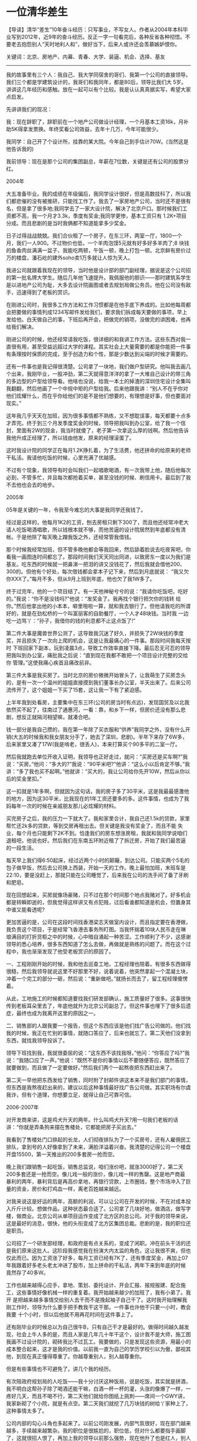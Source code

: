 * 一位清华差生
 【导读】清华“差生”10年奋斗经历：只写事业，不写女人。作者从2004年本科毕业写到2012年，近9年的奋斗经历。反正一字一句看完后，各种反省各种彻悟。不要老去抱怨别人“天时地利人和”，做好当下，后来人或许还会羡慕嫉妒恨你。

关键词：北京、房地产、内幕、青春、大学、装逼、机会、选择、基友

--------------------------------------------------------------------------------

我的故事里有三个人：我自己、我大学同宿舍的哥们、我第一个公司的直接领导。我们三个都是学建筑设计的，我哥们和我同年，都是80后，领导比我们大 5岁。讲讲这几年经历和感触。放在一起可以有个比较。我是认认真真据实写，希望大家点启发。

先讲讲我们的现况：

我：现在辞职了，辞职前在一个地产公司做设计经理，一个月基本工资16k，月补助5K得拿发票换。年终奖看公司效益，去年十几万，今年可能很少。

我同学：自己开了个设计所，挂靠的某大院。今年自己到手估计70W。(当然这是他告诉我的)

我前领导：现在是那个公司的集团副总，年薪在7位数，关键是还有公司的股票分红。

2004年

大五准备毕业。我的成绩在年级偏后，我同学设计很好，但是高数挂科了，所以我们都悲催的没有被推研，只能找工作了。我去了一家房地产公司，当时还不是很有 名，但是拿了很多地;我同学去了一家大设计院，解决了北京户口。那时候我们工资都不高，我一个月才3.3k，季度有奖金;我同学更惨，基本工资只有 1.2K+项目分成。而且悲剧的是当时我俩都不知道能拿多少奖金。

日子过得战战兢兢。我们合伙租了一个房子，在东三环，两室一厅，1800一个月，我们一人900。不过物价也低，一个羊肉泡馍5元就有好多好多羊肉了;8 块钱的鱼香肉丝满满一盆子，我能吃两顿，午饭一顿，晚上打包一顿。北京鲜有房价过万的楼盘，潘石屹的建外soho卖1万多就让人惊为天人。

我进公司就跟着我现在的领导，当时他是设计部的部门副经理，据说是这个公司招的第一批名牌大学生。随后几年他飞速提升。我佩服他的胆识——那时建筑系学生是以进地产公司为耻，大多去设计院画图或者去规划局做公务员。他在公司没有敌手，迅速得到了老板的赏识。

在刚进公司时，我很多工作方法和工作习惯都是在他手底下养成的。比如他每周都会把要做的事情列成1234写邮件发给我们，要求我们拆成每天要做的事项，早上发给他。白天做自己的事，下班后再开会，把做完的销项，没做完的讲困难，他再给我们解决。

刚进公司的时候，他还经常请我吃饭，很详细的和我讲工作方法。这些东西对我一直很有用，甚至受益远超过大学的课程。其实社会上大量需要的都是你能把一件事有条理按时保质的完成，至于创造力和个性，那是少数达到尖端的时候才需要的。

还有一件事也是我记得很清楚。公司拿了一块地，我们做户型研究。他叫我去画几个出来，我刚毕业，一股冲劲，第二天就得意洋洋的拿了一大堆自己设计的带三角 的多边型的户型给领导看。他啥也没说，给我一本土的掉渣的深圳住宅设计全集叫我翻翻，然后他画了一个中规中矩的户型给我。后来他跟我讲：“别人不在乎你对 他们炫耀什么，而在乎你给他们的是不是他们想要的，有理想是好事，但也要面对现实。”

这年我几乎天天在加班，因为很多事情都不熟练，又不想耽误事，每天都要十点多才弄完。终于到三个月发季度奖金的时候，领导把我叫到办公室，给了我一个信 封，里面有2W的现金，我当时就傻了，老子第一次拿这么厚的钱啊。然后他告诉我他升成正经理了，所以钱由他发，原来的经理滚蛋了。

这时我设计院的同学正在每月1.2K挣扎着，为了生活费，他还拼命的给原来的老师干私活。我请他吃饭的时候，心里充满了优越感。

不过有个现象，我领导有时会叫我们一起唱歌喝酒，有一次我带上他，随后他每次必到，不管多忙，并且每次都抢着买单，甚至没钱的时候、刷信用卡。最后到了我不去他也会去的地步。

2005年

05年是关键的一年，令我至今难忘的大事是我同学还我钱了。

经过是这样的，他每月1K2的工资，刨去房租只剩下300了，而且他还经常冲老大请人吃饭喝酒唱歌，所以钱根本就不够，而他苦逼的设计院居然到年底都没有清帐。于是他除了每天晚上蹭我饭之外，还经常管我借钱。

那个时候我经常加班，但不管多晚他都会等我回来，然后舔着脸说去吃夜宵吧，你看我一画图连时间都忘了。那段时间我们天天同出同进，以致房东一度以为我们是 基友。吃东西的时候就一把鼻涕一把泪的讲又没钱花了，然后我就会借他200、300的。但他有个好处，每次借钱都会拿本子记下来，然后到月底就说： “我又欠你XXX了。”每月不多，但从9月上班到年底，他也欠了我1W多了。

终于过完年，他的一个项目结了。有一天他神秘兮兮的说：“我请你吃饭吧，吃好的。”我说：“你不是没钱吗?”他说：“发奖金了。我再找个银行把欠你的钱转 给你。”然后他拿出他的小本本，噼里啪啦一算，就和我去银行了。但他请我吃的所谓好的，就是在劲松桥的一个叫富丽客的自助餐厅，一个人才48块钱。当时我 一边吃一边骂丫：“孙子，我借你的钱的利息都不止这点饭了!”

第二件大事是魔兽世界公测了，这导致我沉迷了好久，并损失了2W块钱的季度奖，并且损失了一次向上爬的机会，这是让我最痛心的一件事。那段时间我每天按时 下班回家下副本，玩到凌晨3点，导致工作效率直接下降。最后忍无可忍的领导把我叫到办公室，痛批我之后说：“直到现在我都不敢把一个项目设计完整的交给你 管理。”这使我痛心疾首且痛改前非。

第三件大事是我买房了。当时北京的房价微微开始冒头了，让我萌生了买房念头的，是有一次一个温州的姐姐直接摸到我们董事长办公室，半天出来了。后来公司流传开了，这个姐姐一下买了15套，这让我一下有了紧迫感。

上半年我到处看房，主要集中在东三环(公司的房当时有点远)，发现国贸及以北我依然买不起了，往南过了通惠河，一看：靠，和乡下一样，但房价还没有那么悲剧，想反正就隔河相望嘛，就凑合吧。

钱一部分是我自己攒的，我在第一年除了买衣服和“供养”我同学之外，没有什么开销(大五的时候我和我女朋友分手了，她去了深圳，悲剧)。半年下来存了6W多，后来家里又凑了17W(我是啃老，很丢人)，本来打算买个90多平的二室一厅。

然后我就跑去单位开收入证明，我领导也正好走过，就问：“买房还是买车啊?”我说：“买房。”他问：“多大的?”我说：“90平米吧?”他讲：“这么小以后肯定不够。”我讲：“多了我也买不起啊。”他就讲：“买大的，我让公司给你先开10W，然后从你以后的奖金里扣。”

这一扣就是1年多啊，但就因为这句话，我的房子多了30平米，这是我最最感激他的地方，因为这30平米，比我现在的1年工资还要多的多。这件事情，也成为了我妈每年一次的时候在亲戚朋友那儿必炫耀的材料。

买完房子之后，我的压力一下就大了。我和家里合计，我自己还1.5k的贷款，家里帮忙还2k多的贷款，等到交房再租出去。但关键是我没有奖金了，而且不能 失业，每个月也只能剩下2K不到。恰逢我们的房东想涨房租，我就和我同学说咱们退租吧，他说也好。然后我们在东南五环附近租了了拆迁房，开始了我们最苦逼 的一段生活。

每天早上我们得6:50起床，经过近两个小时的颠簸，到达公司。只能买两个5毛的包子做早饭，然后去公司换上西装，开始一天的工作。晚上最怕加班，末班车是22:10，要是没赶上，那就只能在公司睡觉了，后来我在公司的洗手间了备了牙刷和肥皂。

现在回想起来，买房就像场豪赌，只不过在那个时间那个地点我赌对了。好多机会都是转瞬即逝的，但我觉得这样讲又有点犯贱，过后看谁都知道是机会，但置身其中谁又能看透呢?

更加苦逼的是，公司在这段时间找香港梁志天做室内设计，而且指定要在香港做，我负责这个项目，于是经常飞香港去事务所盯图。当我怀揣着10块人民币走在琳 琅满目的打折货柜之中的时候，心中暗自涌起一种苦涩。工作顺利了不少，这感谢领导的悉心培养，很多东西知道了怎么去做，再做就是熟练的问题了。而在这个过 程中，我也渐渐发现了他受老板赏识的原因了。

一、工程刚刚开始的时候，我和他去巡查工地，工程经理也陪着。有很多东西做得很糙，然后我领导就说这里不好那里不好，说着说着，他突然拿起一个混凝土块，冲着一个完工的部分一砸，然后说：“重新做吧。”就扬长而去了，留工程经理傻愣着。

从此，工地施工的时候都知道要找我们研发部确认，施工质量好了很多。这事很快传到老板耳朵里去了，年底他就升为北京公司副总了。但这件事也埋下了很多后遗症，最终也成为我离开这里的原因之一。

二、销售部的人跟我要一个报告，但这个东西应该是他们找广告公司做的。他们找我的时候，我正在忙别的事情，就随口答应了，后来也就忘了。第二天他们没拿到东西，就找我领导投诉了。

领导下班找到我，我就很委屈的说：“这东西不该找我呀。”他问：“你答应了吗?”我说：“我随口应了一声。”他说：“既然不是你的事情以后不要随便答应，既然答应了就要做到，而且做了一定要做好。”然后我们两个一起熬夜把东西赶出来了。

第二天一早他把东西发给了销售，同时附了封邮件讲这本来不是我们部门的事情，但东西是我熬夜赶出来的，建议以后这种事情最好找广告公司做。其实职场有尔虞我诈，但有个道理，你想要立足，就得让自己可靠可信。

2006-2007年

对开发商来讲，这是鸡犬升天的两年。什么叫鸡犬升天?用一句我们老板的话讲：“你就是弄条狗来摆在售楼处，它都能把房子买出去。”

我看到了售楼处门口排起的长龙，人们彻夜排队为了一个买房号，还有人雇佣民工排队，拿到号的人好像拿到了未来，满脸洋溢着兴奋。我清楚的记得公司一个楼盘开盘15500，第一天推出的200多套房一抢而空。

晚上我们跟销售一起吃饭，销售总监说，咱们涨价吧，就涨3000好了，第二天200多套还是一抢而空。像儿戏一般的涨价，像儿戏一样的售罄。这是地产商最 暴利的两年，暴利背后是再高价拿地，再银行贷款，上市圈钱，整个市场冲入了巨量的资金，房价和打鸡血一样，离老百姓越来越远。

对我来说这是好运的两年，高额的利润，可以让公司在开发的时候，不在对成本投入斤斤计较。想做作品，这种状态最合适了。公司拿了几块好地，做酒店，做写字 楼，做商业。北京公司从单项目运作变成了北方区的总公司。对于我的领导来说，这是最好的消息，很快，他的头衔变成了北方区集团总裁。悲剧的是，我的职位还 是职员。

公司招了一个研发部经理，和政府是有点关系的，变成了闲职。冲在前头干活的还是我们原来这批人。这阶段我感觉我在扮演大内太监的角色，这让我很不爽，但也 仅此而已。因为工资涨了好多，每月工资已经有7K了，还有季度奖金，再加上07年我跟着好多老头老太冲进了股市，加上拼命的干私活，两年下来到年底的时候 竟然存了40多W。

工作也越来越得心应手，拿地、策划、委托设计、开会汇报、报规报建、配合施工，这些事情好像机械一样的重复着。我开始越来越少的加班了，我有小弟了。我开 是把越来越多事情交给别人去干而不是挽起袖子自己干了。这时我开始理解我刚工作时，领导为什么要手把手教我干这干那。一件事也许他干只要一小时，教会我要 十个小时，但以后他就不用再花时间在这件事上了。

还有刚毕业的时候总以为自己很牛B，只有自己干才是最好的。做得时间越久越发现，社会上牛人多的是，而且人家是几年几十年干这个，设计我不是大师，施工图 我画不过设计院的，砌砖我比不过瓦工。我要做的，只是发现这些资源，用最小的成本整合起来，这才是我的价值。以前我一直为自己的学历学校引以为傲，鄙视其 他，到现在真正懂得尊重了。你越尊重别人，别人越尊重你。

但是有些事情也不可避免了。讲几个我的经历。

有次陪政府规划局的人吃饭——我十分讨厌这种饭局，说是吃饭，其实就是拼酒，我不明白这帮孙子除了喝酒还能干嘛，白酒一杯一杯的灌，头涨的像爆了一样，一 疼好几天，而且不喝不行，第二天他们就给你图纸上挑刺——席间一个GWY讲，我家新砌了个小院，就是有点空。第二天我们就挖了几万块钱的树给丫家种上了， 这种事情太多了。

公司内部的勾心斗角也多起来了。以前公司刚发展，内部气氛很好，现在部门越来越多，手续越来越繁杂。我的职位是很尴尬的，职位低，但对什么都要指手画脚了，这就很招人恨了，再加上我的领导以前那么强势，现在他升了也是红人，别人不敢对他怎么样，但我们这些人有气撒了。

举个例子，以前那个被砸的工程部经理，就拿了一张园林设计图纸要我签字，说是我发给他的，赶紧签完好进苗，我怕耽误了工期就给他签了，结果第二天全种上了老板最不喜欢的竹子，我赶紧问他，他说是你签的啊，我拿过来一看，在图纸里看了半天看见藏在黑底里的小字——X竹。

这种斗争一直持续到我从某个供应商那里得知他吃回扣的消息，然后我电话他讲：“我找到了个更便宜的货源，要不要介绍给你啊。”他回答：“好啊，不过一直供货的那个质量有保障啊。”这个电话后，我们的关系才保持了微妙的平衡状态。

该讲到我的同学了，这两年也是他转折的两年。他孜孜不倦的陪我们唱歌喝酒终于杰出了硕果。我领导先是给他一个在河北不怎么重要的售楼处设计让他试手，那小 子设计的不错。我觉得设计是讲天赋的，这和音乐、美术是一个道理，有的人天生就能做好东西，平心而论，我的设计能力就平平。

后来又陆陆续续给他楼盘做设计，而他不知道又从哪里遇到了几个老板，总之是从设计院跳出来自己单干了。那两年连格力空调都干房地产了，他的活能不多吗?后来我们也就不合租了，但每周都会去工体那儿喝酒。

另一个硕果是，他泡上了我们公司的前台。那前台是朵花啊，我觊觎很久的，被那小子抢占了先机，当然后来他们分手了。总之这小子的一切都是从喝酒唱歌开始 的。他一直也没买房，但07年他买了辆车，宝马5，他说是业务需要。我心里在估算着这两年这小子赚了多少钱。后来我请他吃饭，是在工体*河蟹*，不是在富 丽客。

07年我和他一起考一注，就是一级注册建筑师。一注至于我们，就好像是狗男女有了结婚证，总之很厉害，而且租出去每年能收8-10W。考试一共9门，可以考8年，这哥们巨禽兽的一次过了，我只过了7门。

2008年

08年实在是跌宕起伏，荡气回肠啊。年初的一场大雪，搞得我差点被困在北京了。无数人抱着奥运会前中央不会让房价跌的憧憬，结果被赤裸裸的现实迎头棒喝。08年初的关键词“次贷危机”。

08年初公司的售楼处迎来又一批人，这次他们不排队了，这次他们脸上洋溢着被欺骗的愤怒，这次他们是来退房的，顺带手把售楼处给砸了。08年上半年大家都恐慌了，公司上层谁也没经历过这样的事，随着各个地产龙头的降价打折，整个公司都开始降价销售了。

对于我来讲，最明显的感受，年初我去深圳出差，在华侨城办事，晚上一看行政给我订的是威尼斯人皇冠假日酒店，而以前我都是住洲际的，就打电话问，给我的回答是，公司账目有点紧。后来连皇冠也住不起了，只能住快捷假日。

年初领导又请我吃饭，然后宣布，他调回总部做公司副总，就要离开北京了。他问我去不去，我说不去(因为这时候我苦命坑爹的找到了女朋友，我已经3年多空窗 了，久旱逢甘霖，打死也要留北京)。他走后，我们的研发部经理又是个闲人，我们就成了没头的孩子。再加上楼市不景气，年初我基本上很闲的，除了每天对着跌 停的股票长吁短叹。 但找到女朋友，让我有了向上的心思。

首先是要把一级注册建筑师考了，今年这个证已经涨到8、9万一年了。为什么这么值钱，我给行业外的人解释下。设计院要干活，是要资质的，资质的一项就是院 里有多少个一级注册建筑师，有资质你才有资格出施工图，拿去给人施工，相当于营业许可。现在设计院遍地开花，但一级注册建筑师又没那么多，僧多粥少，于是 小的设计院就想出了租这个证，我每年给你9万块钱，你名义上是在我这里工作，实际上你爱干嘛干嘛。

考一注是一件很费体力的事情，有设计作图题，自己背一个画板，吭哧吭哧一画就是大半天。考试的时候，还能碰上好多许久不见的师兄师弟同学，大家就聊：“你在哪里高就啊?”“你考了多少年啦?”然后互留电话，也是很好完的。

所幸的是，今天我把剩下的两门都过了。领证的时候，门口就被一个设计院的堵住了，他说他在西北开一个设计所，想租我的证，9万一年，租两年。我说好吧，第 二天他就给我账上打了18W，我把证给他了。后来跟我同学讲，他就怒了，说我干嘛不给他，他在凑几个证，就可以不挂靠了，自己开设计院了，我说得了吧，你 上哪儿弄去。

考完证之后很空虚，就是那种一开始绷得紧紧的，后来猛然放松的感觉。再加上楼市股市也一直是半死不活着。这段时间我和女友打的火热，老租房不是个事，我们寻思这就买套房吧。(我的一套房租出去了，8K一个月，足够还贷款还有盈余)。

那段时间市场非常差，房子基本上是随便挑。当时我们想买套大点的，就不在市里看，主看望京的楼，当时我手里已经有些钱了，再加上一注的钱，一次性就全划出去了。后来这里的房价涨到了3、4万，又是我始料未及的，可以说是狗屎运。

买完房压力就大了，我迫切需要一个月薪多一点的工作来还房贷。而且这里没领导罩着了，好多事情不好做。正好这时候有猎头找我，推荐另个小地产公司的设计经理。

当时我歇的百无聊赖，突然很怀念当年刚进公司的时候几个人天天熬夜加班，共同奋斗的日子。后来就答应去看看。他们给的薪水也合适，一个月是 1.2W，加奖金加3K津贴。月工资刚够我还房贷，月津贴用来平时生活，奖金买点金融产品，但进去的时候职位还是职员，因为我工作年限太短了。

办完离职的时候，已经差不多是年底。我领导回北京这边开会，叫我一起吃饭，还叫上了我同学。这时候我同学已经成为这个公司的御用设计师了，同时我们见面的机会也越来越少了。

在后海那边吃的，我领导在荷花市场和恭王府中间盘了个四合院，开了个私人会所式的餐馆，吃无非就是鱼翅鲍鱼这些。领导来的时候开了辆保时捷卡宴，还挽了个 娇脆欲滴的小姑娘，后来介绍的时候说是南锣鼓巷某表演学院的学生。我同学带着我们公司的前台也款款的来了，还有苦逼的我，孤零零的在瑟瑟的寒风中等他们几 个。

开始气氛有点冷，毕竟大家好久没见了，喝了几杯酒之后，才渐渐活跃起来。酒席上得主题永远就这么几个，拼酒、吹牛逼、忆苦、讲兄弟情。中国人是一个特别喜欢吹牛逼的名族，不管混的多么成功，也有强烈的炫耀的欲望。

我们领导开始从他的高中开始吹牛，就是如何如何聪明，如何如何万人迷，高考在学校数一数二之类，我就拍着他讲，我高考成绩秒杀他几条街，在省里也是排上号 的，还不是照样在他手里装了四年孙子。他说你是没赶上好时候，我说不，我是真心服你，论做事做人，你甩我几条街。后来我同学和他女朋友先回去了，他也把他 得小姑娘支走了，我们又去了朝阳公园旁的一个高级会所健身。

现在回想起来，我说真心服他是真的。我发现不管机遇怎样，成功的人都有共同的特点——他们勤奋且坚韧不拔，目的性强，善于学习，从不抱怨规则的不公平，而 是善于从不公平的规则中找到有利于自己的漏洞。他们对于成功的渴望，好像饿狼对于肉食的觊觎，他们随时肌肉绷紧永不懈怠，时机一旦成熟，一口就把肉吞下 去。

2009年

08年一整年部分场合地点的北京欢迎你还余音绕梁，cctv新楼的一把大火把我带到了2009年。那天是元宵节，我跑去帮租房的人交物业费，在楼道里亲眼目睹了这一盛况，那家伙，当时正是锣鼓喧天，鞭炮齐鸣，好像一把火炬，浓烟蔽天，不见月亮。

后来在这个楼下面用红的10米多高的铁板挡起来了，再后来这个板上碰了争做文明朝阳人的宣传画。后来在同样在东三环，cctv楼往南的写字楼乐成中心也着了，这一次是在白天，同样的浓烟蔽日，我同样有幸见证了。09年就与火结下了不解之缘。

中央在08年底投入的4万亿已经初见成效，楼市先是试探性的冒冒头，接着就开始了报复性的暴涨。对是报复性的，当年跌多狠，现在就涨多狠。这一轮的涨价 中，有个明显的特点，郊区领涨。当时通州有楼盘已经涨到3万多了，当时他打的广告是，30分钟直达CBD，你妹，三环30分钟步行CBD的楼盘也才3 万多。

这一年拱出很多地王，开发商抢地到了白热化的地步，政府赚得体钵满盆。这次的补涨给社会传达了一个很不好的信息，就是：房价是不会跌的。再加上08年股市的崩盘，大量的资金都涌到了地产业。这已经变成了一场疯狂的盛宴饕餮。

这也意味着整个社会都在房地产及相关产业豪赌，实体经济会遭受毁灭性的打击，这些在以后会慢慢显露出来。08年股市6000点的时候，我们楼下的扫地大妈都赶着买股票;09年的时候，人们见面必谈房事。

09年对我来说，在个人财务状况上也出现了质的转变。我现在月薪12K正好用来还银行的贷款，3K月补助用来应付我和女朋友的花销(女朋友自己也挣钱，我 们月消费在5K左右)，这样我每月有8K的房租盈余。我不用再战战兢兢的担心哪个月还不上银行的房贷了。于是我在手机上装了个记账的软件，记录每笔花销投 资(以前我不敢记，因为经常赤字，完全没有成就感)。

我在工行开了个买黄金的账号，股票没有信心，楼市我看着都胆寒，也没实力炒，黄金还是保险的。我每个月会花6K买黄金，2K存成定存，这个习惯一直保留到现在，不要小看这些钱，积少成多，现在也成了一笔不小的资金量。

工作上也顺风顺水。刚去新公司，觉得精神状态为之一振。虽说招进去是职员，但是部门经理的职位一直是空着的，然后公司又找了两个建筑师，但是都是刚毕业的。我花了一个月熟悉了新公司的流程，就开使展开自己的工作。

我还是习惯性的每天早上梳理今天的计划，晚上下班消项;我还是不停的提醒自己，要么不答应，要答应就做，要做就做好;另外虽然我设计能力一般般，但这几年东走西看，肚子里也存了点货货，再加上楼市大好，公司有舍得花钱在设计和材料上了，总之是大展拳脚的时候。

我甚至学会了前领导的砸工地事件，不过采取了更稳妥的方式。在工程初期的时候，做了大量的样板，我跑去工地，把不按设计做的，我没确认过的，一一拍照片记录下来。然后中午我去找大领导，说工地做了样板，您什么时候有空去指教指教，他就答应了。

然后我写邮件给工程部经理，讲大领导要去看工地，但我发现还有写瑕疵，又把拍得照片发给他。他吓得下午就和我去了工地，把施工方臭骂了一顿，然后我又一一把不好得指出来，工程部经理自己就说了，你们砸了重来吧，以后什么事要和研发多沟通。

在工作中，所有人都是打工的，谁给他发钱，他就听谁的。大老板给工程经理发钱，所以大老板的事情他就特别隆重;工程经理又给施工队批钱，所以施工队听他的。
后来大老板去看完，夸工程经理管的好，他就很感激我提醒他，以后大家相处就容易多了。而我又达到了控制项目质量和效果的目的。这就是领导教会我的，凡事不要蛮干，要利用其它人的能力和资源。

很快，我就升成了部门经理，月薪涨到了1.4W，每月4k的补助。我觉得这是我应得的，因为我一直在很尽力的保证项目的质量和效果，同时还兼顾这成本。我甚至比成本部还清楚每项分包，每种材料的价格。这得益于我砸工地之后对施工方产生了良好的控制。

这时候我同学事业也蒸蒸日上起来了，除了原公司的项目，他又发展了4、5个地产公司，都是刚起步不大的那种，但设计费不菲。他招了4个人，再找他喝酒的时 候，他披着burberry的围巾和风衣，穿着hermes的衬衣，拿着lv的公文包，香水味呛得我想咳嗽。我说装吧你，谁不知道当你你在宿舍扣着脚打游 戏的熊样。他说没办法啊，有几个客户是富婆。我说我操，真的假的啊?喝醉了我们才会放声大笑。

我常在网页新闻上看见我领导和原公司的消息，我们偶尔会发个短信聊聊。09年底发奖金了，我拿了19W，这是最多的一次，我和女朋友去了法国，我给她买了一个卡地亚的戒指，花了7K欧。我隐隐觉得，有些事情变了。

2010年

10年相对比较平淡，我现在回想起来，居然想不起来10年我到底干了什么，也想不出10年有什么标志性的事件，纠结。我突然想起我高中很痴迷的光荣三国 志，刚开始一个城，几个人，每录用一个人，每攻下几个人都要兴奋半天，打到后来就是机械化的攻城掠地，就等着看统一后的结局，反倒提不出什么兴趣了。

我已经工作6年了，我突然想到了我的领导，他大我5岁，4年前他已经是一个大公司的北方集团总裁了。我明年能升职吗?应该没戏，我应该还是个苦逼的研发部经理。

或者我那个同学，自己一个人在外面打拼，虽然辛苦，但挣多挣少全是自己的，我还有勇气跳出去吗?我没有了，失去了稳定的工作，我就要很吃力的还房贷，我就 要告别好不容易得来的安逸的生活。人生就是这样，在刚毕业租房挤公车的日子里，我有舍得一切重来的勇气，因为我除了激情啥也没有;等到什么都有的时候，我 的激情却没了。

我突然发现我老了，最明显的事实是，每个星期我都会回母校打篮球，六年如一日;从开始的时候干拔急停跳投，到现在弓着背用体重吭哧吭哧的往里抗，偶尔想跳 一下，膝盖就会一阵酸痛。以前在同学群里振臂一呼，至少能组个队去打球，到现在我形单影只的走到一帮小孩子身边，舔着脸说：“同学，加一个吧。”

同学聚会的主题从聊设计、聊月薪、聊前途，变成了聊结婚，聊小孩、聊政策。从以前的600块钱一桌还要AA的家常菜馆，变到了6000块钱一桌还是大家抢着埋单的高级餐厅。

记得毕业那会大家二锅头就着燕京，又哭又吐稀里哗啦，现在彬彬有礼的用嘴唇沾点红酒。我突然有一种想骂人的冲动，当装逼成为一种社会性行为的时候，我也被卷进并淹没，亢奋着并痛苦着。

我居然怀念起和规划局一起吃饭的日子，至少我们灌得茅台五粮液，每口都是货真价实的人命币，吐出来，在中国一口多少钱，在国外一口也是那么多钱;而这里2000块钱一支的所谓波尔多，在法国的酒屋里不会超过30欧。

我那个曾经的室友迷上了打高尔夫，他的理由是球友有10%的机会发展成客户。他带我去打了两次，试图把我发展成会员。但我不明白着种不流汗的所谓运动有什么令人着迷之处，难道用这么细一根棒把这么小一个球打到这么紧一个洞里，就会有一种男性征服的原始快感?

我问他这个问题，他笑了，很知趣的找了两个小妹一起吃饭，于是在这家球会的度假酒店客房里，我流着汗打完了第19洞。于是我明白了，在他的这些球友里，10%的被他发展成客户，还有10%把他发展成了客户。

我买车了，买车的好处是去饭局有借口不喝酒，感谢中央严惩酒驾，感谢高晓松;买车的坏处是我在路上的时间又多了一倍，并且我没有名正言顺的理由不加班了。 这段时间我迷上了看电影，我和我女朋友在蓝色港湾的影城办了张会员卡，下班早就会去看一场，只要时间合适，多烂得片子都看。看电影可以坐着不动，可以连脑 子都不动，我觉得我快要退化到猪的形态了。

讲工作吧，公司给我招了个应届毕业生。我终于看见了当年的我，胸有豪情万丈志，手无点滴半寸兵。于是我就用以前老大带我的方式来带他。有次我带他去考察个楼盘，到那里我就问，觉得怎么样。他滔滔不绝的讲出了这里不好那里不好，搬出了一大堆学院的理论。
我听他讲完了，就问，那又什么好的吗?他愣了半天，将不出来。我说：“那这次参观就没有意义啦，什么都不值得学。但我觉得有些节点做得很好啊，我想找图纸来看看具体是怎么弄。”

这时我想到我刚工作那会儿，一样的情景，我当时一样的回答，把项目批得体无完肤，想显示自己水平有多高。领导很生气的打断我，说了让我一辈子都难忘的话： “我不要听你讲哪里做得不好，我要听你讲学到了什么。再烂的东西都有他的优点，你今天学一点，明天学一点，才会有提高。要不然除了骂社会，你什么都不会， 一辈子白活。看别人要看到优点，看自己要到缺点，懂不懂?”

老祖宗讲过这么两句话，我觉得很深：一句叫静坐常思己过，闲谈莫论人非。还有一句叫露巧不如藏拙。

但转念一想，我这么刻意的模仿我那个领导的行为，却永远没达到他的高度，本身就是个悲剧;而我还在这里说教，不是装逼?我的10年就再这种悲剧装逼的氛围中度过了。

2011年

终于到今年了，我发现年代越近，记忆也越模糊，再次感叹自己老了吧，或者又在刻意忘记些什么。不过有始有终，我还是要把他写完。

上半年楼市遇到了前所未有的阻击，限购几乎打击了所有的京城地产商。但有了08年的经验，地产业内的共识是，只要扛住资金流不断，必然等到云开雾散的一 天，再加上09、10屯了充足的资金，房价没有松动，但成交量少得可怜。就这样做吃山空，钱总有花完的一天，到下半年的时候，资金的问题开始暴露了。

到后来，公司的付款都出现问题了。好在在年初公司有钱的时候，我催着把设计费都付了，要不然到了下半年的时候，估计连钱都发不出去了。做管理的，一定要善 待自己下游的合作伙伴。最好是一个项目下来，大家能做很好的朋友，朋友永远不会嫌多，即使是酒肉朋友，朋友多了，路就多了。下半年发生了一些变故，就不多 说。

2012年

反正是世界末日，我就顺带手写了吧，与主题无关。“你还相信爱情吗?”当有人这样问你的时候，怎么答?答相信说明你没经历过爱情，答不相信说明你再也不会有爱情了。所以当别人这么问我的时候，我会轻抚他的狗头，笑而不语。

写在最后，都是我自己的看法，大家姑且看之：

1、关于机会和选择

平日，看到别人的成就，我一定会感慨：“为什么他的机会这么好?为什么我就赶不上，如果我生于他那个时代，我将怎样怎样。但我没有，所以我什么也做不 了。”长此以往，我就看见一个个机会从我身边溜走，然后再一次次地发出这样的感慨。那么，我会永远在蹉跎叹息中度过，碌碌无为。

终于我发现，这种感慨不过是出于嫉妒和懦弱的感情，为自己的懒惰找一个冠冕堂皇的借口。如果我当年不是每天回去打魔兽，不是每天上班先要打开电脑泡会儿论 坛，而是把这些时间在自我提高，那我就能抓住那次房价大涨的扩张期，做到更高的职位，拿到更好地薪水。于是，机会溜走了。

人生路上总有好多的岔口，当时选哪一条路往往很偶然。既然选择了一条的时候，另一条就关上了大门，那我们何必停下来，去感慨如果当初选了另一条会怎样怎样，自增烦恼。还不如勇往直前往前闯。

用俗的不能再俗的挖井理论，永远有人在挖，有人挖出水了，他是winner;有人没挖出来，他是loser。因为他挖的地方比我好;因为他挖的比我早;因 为他的铲子比我好;因为他从小学得是挖井，而我一开是学得是切烟囱……管他呢，只要地下有水，早晚有一天我能挖到。winner和loser只有一个区 别，winner挖到了最后，loser放弃了。临渊慕鱼，不如退而结网。

2、关于青春和大学

鉴于好多筒子都是在校大学生和即将进入大学的，我再唠叨两句。青春一去不再
来，越来越懂得这句话。从18-28岁是黄金十年，无论智力和体力都达到巅峰。
这时候有不顾一切的拼劲，也不惧怕失败，因为还年轻，随时可以推倒重来。在
这几年积累的东西，会影响你一辈子。所以千万不要恣意挥霍这几年，等到发现
青春 不再的时候，空悲切。

比如我，现在回想起来，这十年里唯一亮色，只有高考。高中贪玩，成绩也一直
是大起大落，直到高三急了，恶补。早上6点起床，晚上12点睡觉，买历年东城
卷、西城卷、黄冈卷，除了吃饭就是做题。其实这么多年，好多题都是大同小异，
后来做到看到题就想到最后一步公式的境界。而且每次做完对答案都对，居然有
了 成就感，也就没以前那么厌恶。终于高考成绩不错，语文还破天荒的考了144
分，进了不错的大学。

到了大学，整个人就松懈了。泡马子、打篮球、玩暗黑、逃课、设计作业都是在
要交图之前赶出来。成绩越差，越没心思学。人就是这样，不是说成绩有多么重
要， 但是优秀是一种习惯，懒惰是一种惯性。人和人的差别又是就是因为每天
积累差了一点点，终于有天你发现，原来我和他差了这么多。

如果离成功只有一步之遥，那谁都会咬牙坚持下来;如果忽然发现距离很远，那
谁都会放弃。而关键的一咬牙，上了一个层次，有人就会春风得意，越活越成功;有
人没上去，永远在苦逼中挣扎求生存。然后想，原来在当时，我们俩的距离才那
么近。

大学毕业，我们系三分之一出国;三分之一推研了;剩下最差的三分之一，入社会
找工作。我就是那最差的三分之一。有人说我现在也不错啊，还有现在y随着普通劳
动者的工资越来越高，读书无用论的说法也越来越甚。

我觉得首先这是对以前大学生高高在上的一种不正常的风气的反弹，那时大学生
稀缺，身价虚高，仿佛读了大学就高人一等，毫不费力得拿高工资，凭什么?同
样付 出劳动，同样创造价值，就应该得到合理的收获;终于人们发现不是所有的
大学生就一定比农民工干得好，有时不是抛出名校研究生卖猪肉之类的新闻，让
长期被压 抑的神经在嘲笑中得到释放。依我看，在这种浮躁的社会风气中要保
持冷静。大学的意义在于他给你打开了一片天，让你看的更远，让你知道原来在
这个山头之外还有一个更高的山头。并不意味 着你已经达到了那个山头，但你
有了往上爬的方向，同时他给你聚集了一帮志同道合，以后可以互相扶持的社会
单元。所以完全不必短视和急功近利，人生那么长， 炫耀是做给别人看的，本
事是自己，好像跑马拉松，一时谁跑得快慢不重要，关键是谁跑到了最后。
